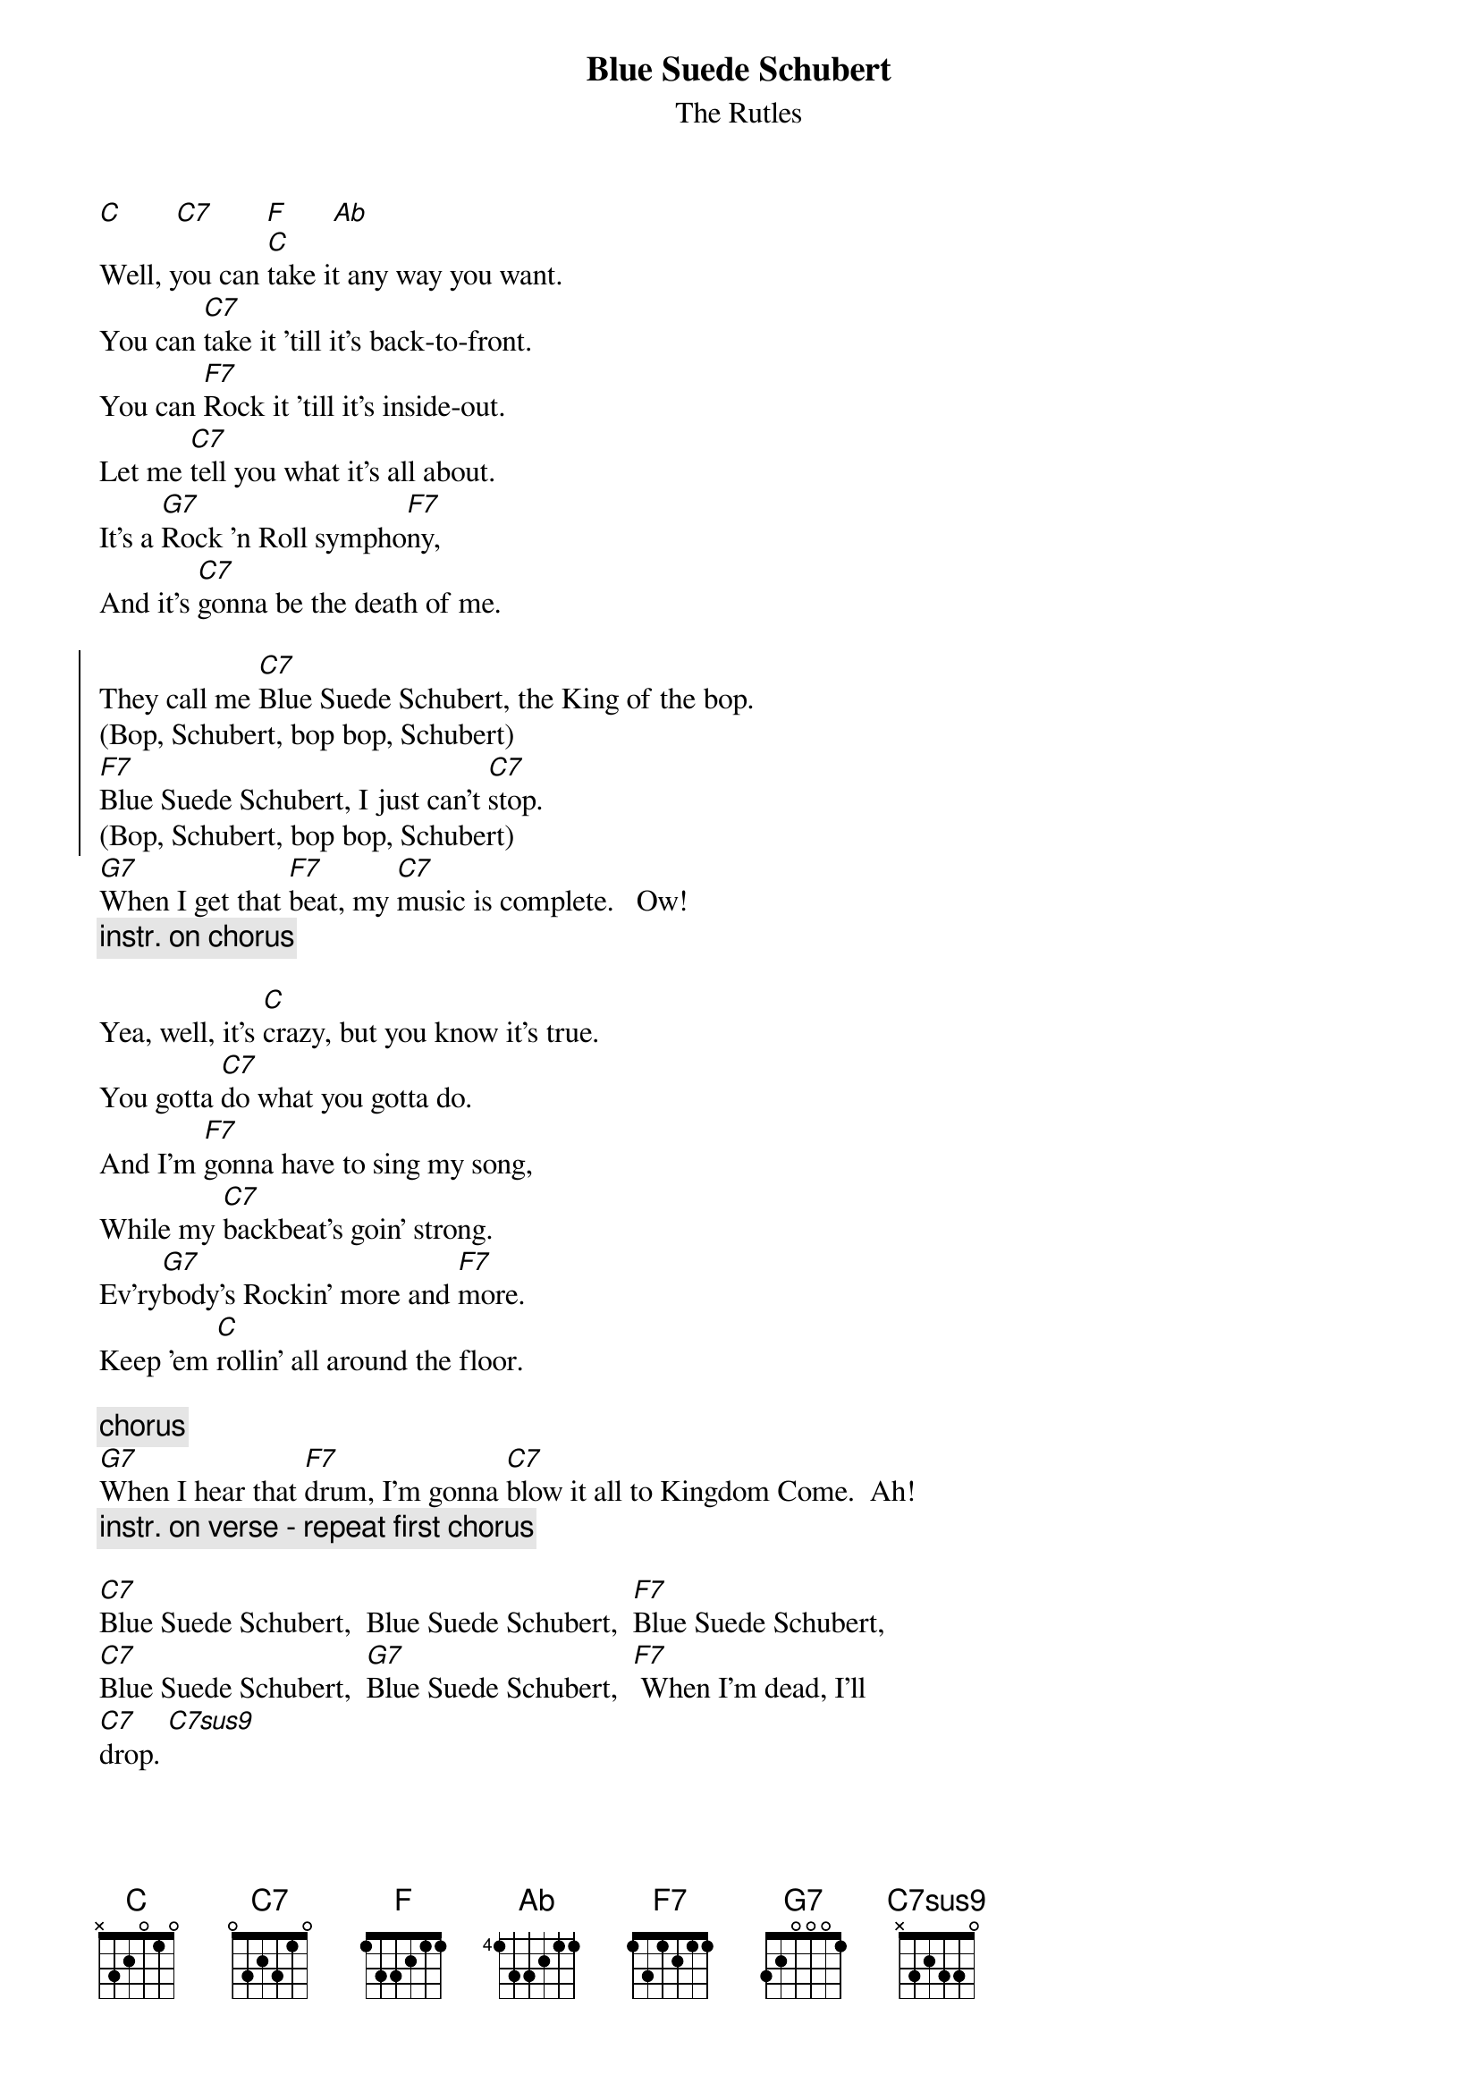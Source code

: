 {t: Blue Suede Schubert}
{st: The Rutles}
{define: C7sus9 base-fret 0 frets x 3 2 3 3 0}
[C]       [C7]       [F]      [Ab]  
Well, you can [C]take it any way you want.
You can [C7]take it 'till it's back-to-front.
You can [F7]Rock it 'till it's inside-out.
Let me [C7]tell you what it's all about.
It's a [G7]Rock 'n Roll sympho[F7]ny,
And it's [C7]gonna be the death of me.
    
{soc}
They call me [C7]Blue Suede Schubert, the King of the bop.
(Bop, Schubert, bop bop, Schubert)
[F7]Blue Suede Schubert, I just can't [C7]stop.
(Bop, Schubert, bop bop, Schubert)
{eoc}
[G7]When I get that [F7]beat, my [C7]music is complete.   Ow!
{c: instr. on chorus}
  
Yea, well, it's [C]crazy, but you know it's true.
You gotta [C7]do what you gotta do.
And I'm [F7]gonna have to sing my song,
While my [C7]backbeat's goin' strong.
Ev'ry[G7]body's Rockin' more and [F7]more.
Keep 'em [C]rollin' all around the floor.
    
{c: chorus}
[G7]When I hear that [F7]drum, I'm gonna [C7]blow it all to Kingdom Come.  Ah!
{c: instr. on verse - repeat first chorus}

[C7]Blue Suede Schubert,  Blue Suede Schubert,  [F7]Blue Suede Schubert,
[C7]Blue Suede Schubert,  [G7]Blue Suede Schubert,  [F7] When I'm dead, I'll
[C7]drop. [C7sus9]

